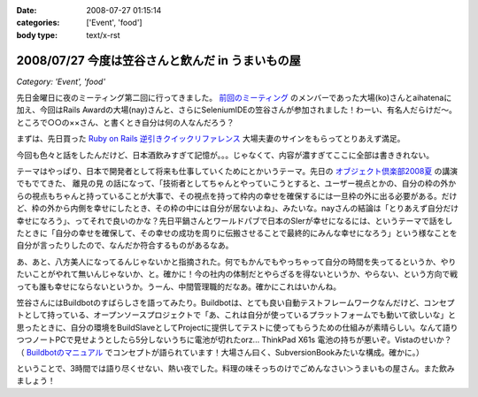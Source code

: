 :date: 2008-07-27 01:15:14
:categories: ['Event', 'food']
:body type: text/x-rst

=================================================
2008/07/27 今度は笠谷さんと飲んだ in うまいもの屋
=================================================

*Category: 'Event', 'food'*

先日金曜日に夜のミーティング第二回に行ってきました。 `前回のミーティング`_ のメンバーであった大場(ko)さんとaihatenaに加え、今回はRails Awardの大場(nay)さんと、さらにSeleniumIDEの笠谷さんが参加されました！わーい、有名人だらけだ～。ところで○○の××さん、と書くとき自分は何の人なんだろう？

まずは、先日買った `Ruby on Rails 逆引きクイックリファレンス`_ 大場夫妻のサインをもらってとりあえず満足。

今回も色々と話をしたんだけど、日本酒飲みすぎて記憶が。。。じゃなくて、内容が濃すぎてここに全部は書ききれない。

テーマはやっぱり、日本で開発者として将来も仕事していくためにとかいうテーマ。先日の `オブジェクト倶楽部2008夏`_ の講演でもでてきた、 ``離見の見`` の話になって、「技術者としてちゃんとやっていこうとすると、ユーザー視点とかの、自分の枠の外からの視点もちゃんと持っていることが大事で、その視点を持って枠内の幸せを確保するには一旦枠の外に出る必要がある。だけど、枠の外から内側を幸せにしたとき、その枠の中には自分が居ないよね」、みたいな。nayさんの結論は「とりあえず自分だけ幸せになろう」、ってそれで良いのかな？先日平鍋さんとワールドパブで日本のSIerが幸せになるには、というテーマで話をしたときに「自分の幸せを確保して、その幸せの成功を周りに伝搬させることで最終的にみんな幸せになろう」という様なことを自分が言ったりしたので、なんだか符合するものがあるなあ。

あ、あと、八方美人になってるんじゃないかと指摘された。何でもかんでもやっちゃって自分の時間を失ってるというか、やりたいことがやれて無いんじゃないか、と。確かに！今の社内の体制だとやらざるを得ないというか、やらない、という方向で戦っても誰も幸せにならないというか。うーん、中間管理職的だなあ。確かにこれはいかんね。

笠谷さんにはBuildbotのすばらしさを語ってみたり。Buildbotは、とても良い自動テストフレームワークなんだけど、コンセプトとして持っている、オープンソースプロジェクトで「あ、これは自分が使っているプラットフォームでも動いて欲しいな」と思ったときに、自分の環境をBuildSlaveとしてProjectに提供してテストに使ってもらうための仕組みが素晴らしい。なんて語りつつノートPCで見せようとしたら5分しないうちに電池が切れたorz... ThinkPad X61s 電池の持ちが悪いぞ。Vistaのせいか？ （ `Buildbotのマニュアル`_ でコンセプトが語られています！大場さん曰く、SubversionBookみたいな構成。確かに。）

ということで、3時間では語り尽くせない、熱い夜でした。料理の味そっちのけでごめんなさい＞うまいもの屋さん。また飲みましょう！

.. _`Ruby on Rails 逆引きクイックリファレンス`: http://www.freia.jp/taka/blog/597
.. _`前回のミーティング`: http://www.freia.jp/taka/blog/569
.. _`オブジェクト倶楽部2008夏`: http://www.freia.jp/taka/blog/593
.. _`Buildbotのマニュアル`: http://svn.freia.jp/open/buildbot/docs/buildbot.html


.. :extend type: text/html
.. :extend:


.. :comments:
.. :comment id: 2008-07-27.8741877665
.. :title: Re:今度は笠谷さんと飲んだ in うまいもの屋
.. :author: voluntas
.. :date: 2008-07-27 12:37:55
.. :email: 
.. :url: 
.. :body:
.. buildbot の清水川さんでイイと思います:-)
.. 
